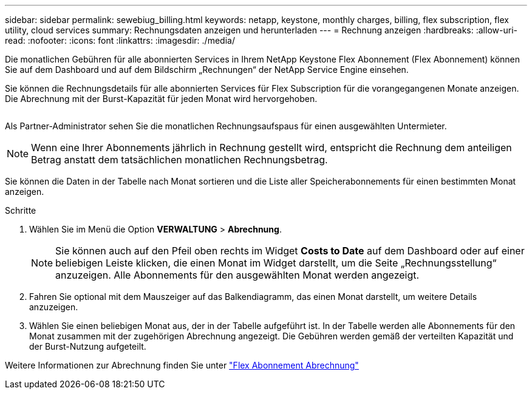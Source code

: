 ---
sidebar: sidebar 
permalink: sewebiug_billing.html 
keywords: netapp, keystone, monthly charges, billing, flex subscription, flex utility, cloud services 
summary: Rechnungsdaten anzeigen und herunterladen 
---
= Rechnung anzeigen
:hardbreaks:
:allow-uri-read: 
:nofooter: 
:icons: font
:linkattrs: 
:imagesdir: ./media/


[role="lead"]
Die monatlichen Gebühren für alle abonnierten Services in Ihrem NetApp Keystone Flex Abonnement (Flex Abonnement) können Sie auf dem Dashboard und auf dem Bildschirm „Rechnungen“ der NetApp Service Engine einsehen.

Sie können die Rechnungsdetails für alle abonnierten Services für Flex Subscription für die vorangegangenen Monate anzeigen. Die Abrechnung mit der Burst-Kapazität für jeden Monat wird hervorgehoben.

image:billing.png[""]

Als Partner-Administrator sehen Sie die monatlichen Rechnungsaufspaus für einen ausgewählten Untermieter.


NOTE: Wenn eine Ihrer Abonnements jährlich in Rechnung gestellt wird, entspricht die Rechnung dem anteiligen Betrag anstatt dem tatsächlichen monatlichen Rechnungsbetrag.

Sie können die Daten in der Tabelle nach Monat sortieren und die Liste aller Speicherabonnements für einen bestimmten Monat anzeigen.

.Schritte
. Wählen Sie im Menü die Option *VERWALTUNG* > *Abrechnung*.
+

NOTE: Sie können auch auf den Pfeil oben rechts im Widget *Costs to Date* auf dem Dashboard oder auf einer beliebigen Leiste klicken, die einen Monat im Widget darstellt, um die Seite „Rechnungsstellung“ anzuzeigen. Alle Abonnements für den ausgewählten Monat werden angezeigt.

. Fahren Sie optional mit dem Mauszeiger auf das Balkendiagramm, das einen Monat darstellt, um weitere Details anzuzeigen.
. Wählen Sie einen beliebigen Monat aus, der in der Tabelle aufgeführt ist. In der Tabelle werden alle Abonnements für den Monat zusammen mit der zugehörigen Abrechnung angezeigt. Die Gebühren werden gemäß der verteilten Kapazität und der Burst-Nutzung aufgeteilt.


Weitere Informationen zur Abrechnung finden Sie unter link:nkfsosm_kfs_billing.html["Flex Abonnement Abrechnung"]
